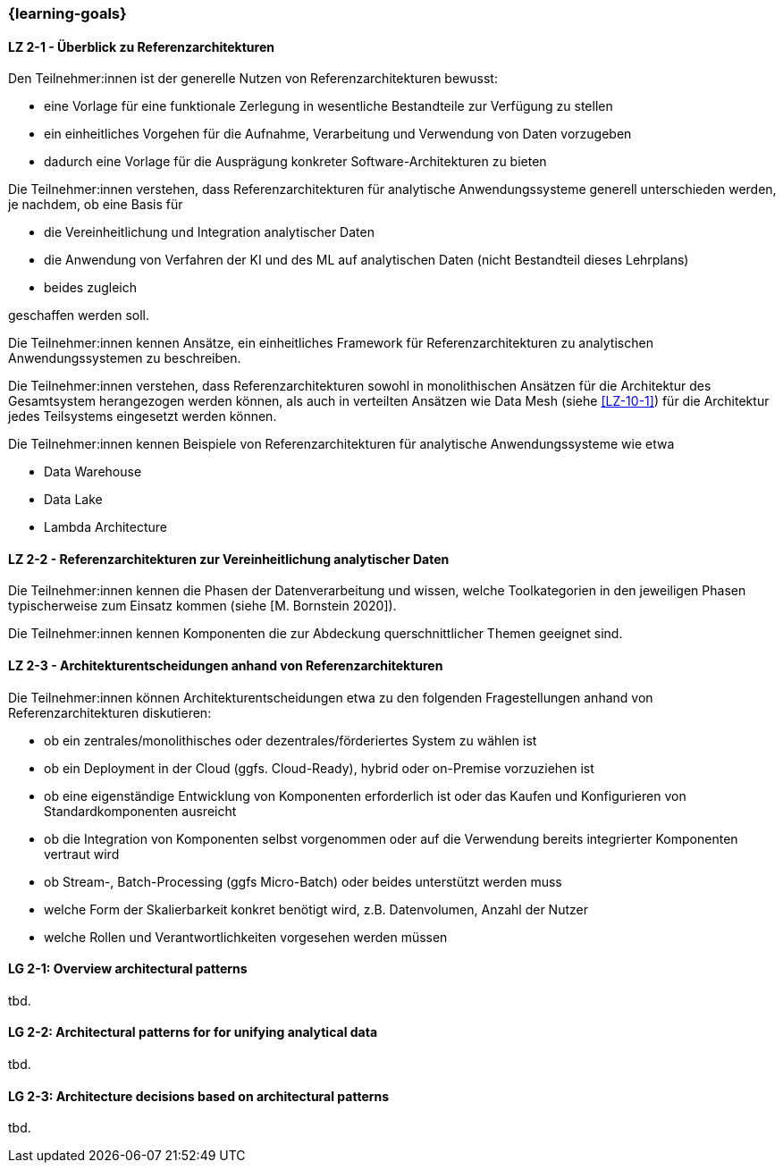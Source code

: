 === {learning-goals}

// tag::DE[]
[[LZ-2-1]]
==== LZ 2-1 - Überblick zu Referenzarchitekturen
Den Teilnehmer:innen ist der generelle Nutzen von Referenzarchitekturen bewusst:

- eine Vorlage für eine funktionale Zerlegung in wesentliche Bestandteile zur Verfügung zu stellen
- ein einheitliches Vorgehen für die Aufnahme, Verarbeitung und Verwendung von Daten vorzugeben
- dadurch eine Vorlage für die Ausprägung konkreter Software-Architekturen zu bieten

Die Teilnehmer:innen verstehen, dass Referenzarchitekturen für analytische Anwendungssysteme generell unterschieden werden, je nachdem, ob eine Basis für

- die Vereinheitlichung und Integration analytischer Daten
- die Anwendung von Verfahren der KI und des ML auf analytischen Daten (nicht Bestandteil dieses Lehrplans)
- beides zugleich

geschaffen werden soll.

Die Teilnehmer:innen kennen Ansätze, ein einheitliches Framework für Referenzarchitekturen zu analytischen Anwendungssystemen zu beschreiben.

Die Teilnehmer:innen verstehen, dass Referenzarchitekturen sowohl in monolithischen Ansätzen für die Architektur des Gesamtsystem herangezogen werden können, als auch in verteilten Ansätzen wie Data Mesh (siehe <<LZ-10-1>>) für die Architektur jedes Teilsystems eingesetzt werden können.

Die Teilnehmer:innen kennen Beispiele von Referenzarchitekturen für analytische Anwendungssysteme wie etwa

- Data Warehouse
- Data Lake
- Lambda Architecture

[[LZ-2-2]]
==== LZ 2-2 - Referenzarchitekturen zur Vereinheitlichung analytischer Daten
Die Teilnehmer:innen kennen die Phasen der Datenverarbeitung und wissen, welche Toolkategorien in den jeweiligen Phasen typischerweise zum Einsatz kommen (siehe [M. Bornstein 2020]). 

Die Teilnehmer:innen kennen Komponenten die zur Abdeckung querschnittlicher Themen geeignet sind.


[[LZ-2-3]]
==== LZ 2-3 - Architekturentscheidungen anhand von Referenzarchitekturen
Die Teilnehmer:innen können Architekturentscheidungen etwa zu den folgenden Fragestellungen anhand von Referenzarchitekturen diskutieren:

- ob ein zentrales/monolithisches oder dezentrales/förderiertes System zu wählen ist
- ob ein Deployment in der Cloud (ggfs. Cloud-Ready), hybrid oder on-Premise vorzuziehen ist
- ob eine eigenständige Entwicklung von Komponenten erforderlich ist oder das Kaufen und Konfigurieren von Standardkomponenten ausreicht
- ob die Integration von Komponenten selbst vorgenommen oder auf die Verwendung bereits integrierter Komponenten vertraut wird
- ob Stream-, Batch-Processing (ggfs Micro-Batch) oder beides unterstützt werden muss
- welche Form der Skalierbarkeit konkret benötigt wird, z.B. Datenvolumen, Anzahl der Nutzer
- welche Rollen und Verantwortlichkeiten vorgesehen werden müssen
// end::DE[]

// tag::EN[]
[[LG-2-1]]
==== LG 2-1: Overview architectural patterns
tbd.

[[LG-2-2]]
==== LG 2-2: Architectural patterns for for unifying analytical data
tbd.

[[LG-2-3]]
==== LG 2-3: Architecture decisions based on architectural patterns
tbd.

// end::EN[]


